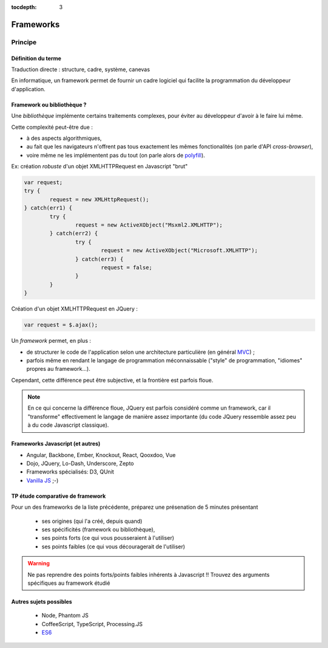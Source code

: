 :tocdepth: 3

Frameworks
==========

Principe
++++++++

Définition du terme
---------------------

Traduction directe : structure, cadre, système, canevas

En informatique, un framework permet de fournir un cadre logiciel qui facilite la programmation du développeur d'application.

Framework ou bibliothèque ?
---------------------------

Une *bibliothèque* implémente certains traitements complexes,
pour éviter au développeur d'avoir à le faire lui même.

Cette complexité peut-être due :

* à des aspects algorithmiques,
* au fait que les navigateurs n'offrent pas tous exactement les mêmes fonctionalités
  (on parle d'API *cross-browser*),
* voire même ne les implémentent pas du tout
  (on parle alors de `polyfill`_).

.. _polyfill: https://en.wikipedia.org/wiki/Polyfill

.. nextslide::
   :increment:

Ex: création *robuste* d'un objet XMLHTTPRequest en Javascript "brut"

.. code::

        var request;
	try {
		request = new XMLHttpRequest();
	} catch(err1) {
		try {
			request = new ActiveXObject("Msxml2.XMLHTTP");
		} catch(err2) {
			try {
				request = new ActiveXObject("Microsoft.XMLHTTP");
			} catch(err3) {
				request = false;
			}
		}
	}

.. nextslide::
   :increment:

Création d'un objet XMLHTTPRequest en JQuery :

.. code::

    var request = $.ajax();

.. nextslide::
   :increment:

Un *framework* permet, en plus :

* de structurer le code de l'application selon une architecture particulière
  (en général `MVC`_) ;

* parfois même en rendant le langage de programmation méconnaissable
  ("style" de programmation, "idiomes" propres au framework...).

Cependant, cette différence peut être subjective, et la frontière est parfois floue.

.. note::

   En ce qui concerne la différence floue,
   JQuery est parfois considéré comme un framework,
   car il "transforme" effectivement le langage de manière assez importante
   (du code JQuery ressemble assez peu à du code Javascript classique).

.. _MVC: https://en.wikipedia.org/wiki/Model%E2%80%93view%E2%80%93controller


Frameworks Javascript (et autres)
---------------------------------

* Angular, Backbone, Ember, Knockout, React, Qooxdoo, Vue
* Dojo, JQuery, Lo-Dash, Underscore, Zepto
* Frameworks spécialisés: D3, QUnit
* `Vanilla JS`_ ;-)

..
   2019-03: NB: Underscore and Zepto don't look very active recently,
   might need to remove them soon

.. _Vanilla JS: http://vanilla-js.com/

.. figure:: _static/ohno.png


TP étude comparative de framework
---------------------------------

Pour un des frameworks de la liste précédente,
préparez une présenation de 5 minutes présentant

  + ses origines (qui l'a créé, depuis quand)
  + ses spécificités (framework ou bibliothèque),
  + ses points forts (ce qui vous pousseraient à l'utiliser)
  + ses points faibles (ce qui vous découragerait de l'utiliser)

.. warning::

   Ne pas reprendre des points forts/points faibles inhérents à Javascript !! Trouvez des arguments spécifiques au framework étudié

Autres sujets possibles
-----------------------

  * Node, Phantom JS
  * CoffeeScript, TypeScript, Processing.JS
  * `ES6 <http://es6-features.org/>`_

..
	* S4-a
	 * Cours
	  + frameworks 
	* S4-b
	 * Présentations des frameworks
	 * Cours
	  + JQuery
